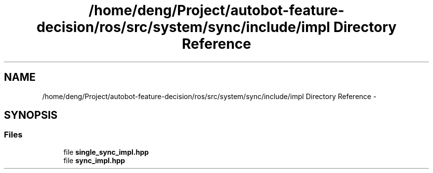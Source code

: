 .TH "/home/deng/Project/autobot-feature-decision/ros/src/system/sync/include/impl Directory Reference" 3 "Fri May 22 2020" "Autoware_Doxygen" \" -*- nroff -*-
.ad l
.nh
.SH NAME
/home/deng/Project/autobot-feature-decision/ros/src/system/sync/include/impl Directory Reference \- 
.SH SYNOPSIS
.br
.PP
.SS "Files"

.in +1c
.ti -1c
.RI "file \fBsingle_sync_impl\&.hpp\fP"
.br
.ti -1c
.RI "file \fBsync_impl\&.hpp\fP"
.br
.in -1c

